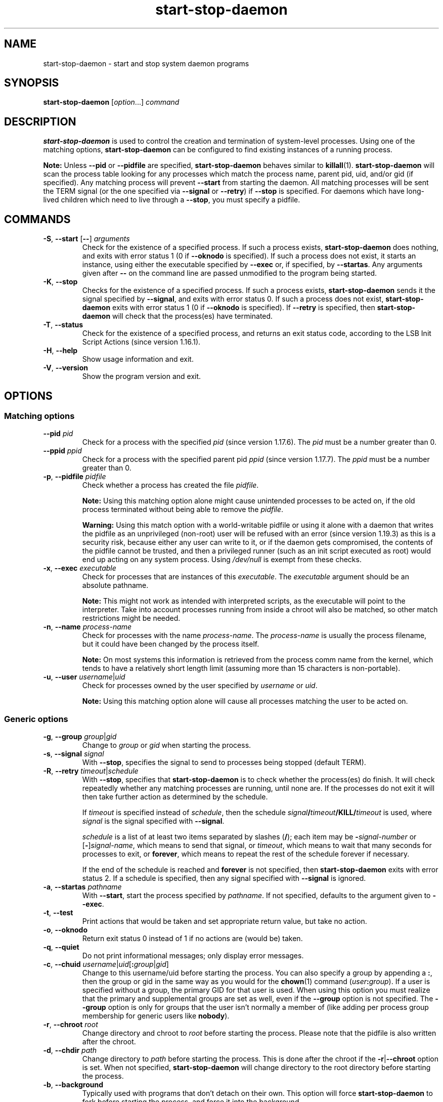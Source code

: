 .\" dpkg manual page - start-stop-daemon(8)
.\"
.\" Copyright © 1999 Klee Dienes <klee@mit.edu>
.\" Copyright © 1999 Ben Collins <bcollins@debian.org>
.\" Copyright © 2000-2001 Wichert Akkerman <wakkerma@debian.org>
.\" Copyright © 2002-2003 Adam Heath <doogie@debian.org>
.\" Copyright © 2004 Scott James Remnant <keybuk@debian.org>
.\" Copyright © 2008-2016, 2018 Guillem Jover <guillem@debian.org>
.\"
.\" This is free software; you can redistribute it and/or modify
.\" it under the terms of the GNU General Public License as published by
.\" the Free Software Foundation; either version 2 of the License, or
.\" (at your option) any later version.
.\"
.\" This is distributed in the hope that it will be useful,
.\" but WITHOUT ANY WARRANTY; without even the implied warranty of
.\" MERCHANTABILITY or FITNESS FOR A PARTICULAR PURPOSE.  See the
.\" GNU General Public License for more details.
.\"
.\" You should have received a copy of the GNU General Public License
.\" along with this program.  If not, see <https://www.gnu.org/licenses/>.
.
.TH start\-stop\-daemon 8 "%RELEASE_DATE%" "%VERSION%" "dpkg suite"
.ad l
.nh
.SH NAME
start\-stop\-daemon \- start and stop system daemon programs
.
.SH SYNOPSIS
.B start\-stop\-daemon
.RI [ option "...] " command
.
.SH DESCRIPTION
.B start\-stop\-daemon
is used to control the creation and termination of system-level processes.
Using one of the matching options, \fBstart\-stop\-daemon\fP
can be configured to find existing instances of a running process.
.PP
\fBNote:\fP Unless
.B \-\-pid
or
.B \-\-pidfile
are specified,
.B start\-stop\-daemon
behaves similar to
.BR killall (1).
.B start\-stop\-daemon
will scan the process table looking for any processes which
match the process name, parent pid, uid, and/or gid (if specified). Any
matching process will prevent
.B \-\-start
from starting the daemon. All matching processes will be sent the TERM
signal (or the one specified via \fB\-\-signal\fP or \fB\-\-retry\fP) if
.B \-\-stop
is specified. For daemons which have long-lived children
which need to live through a
.BR \-\-stop ,
you must specify a pidfile.
.
.SH COMMANDS
.TP
.BR \-S ", " \-\-start " [" \-\- "] \fIarguments\fP"
Check for the existence of a specified process.
If such a process exists,
.B start\-stop\-daemon
does nothing, and exits with error status 1 (0 if
.B \-\-oknodo
is specified).
If such a process does not exist, it starts an
instance, using either the executable specified by
.B \-\-exec
or, if specified, by
.BR \-\-startas .
Any arguments given after
.B \-\-
on the command line are passed unmodified to the program being
started.
.TP
.BR \-K ", " \-\-stop
Checks for the existence of a specified process.
If such a process exists,
.B start\-stop\-daemon
sends it the signal specified by
.BR \-\-signal ,
and exits with error status 0.
If such a process does not exist,
.B start\-stop\-daemon
exits with error status 1
(0 if
.B \-\-oknodo
is specified). If
.B \-\-retry
is specified, then
.B start\-stop\-daemon
will check that the process(es) have terminated.
.TP
.BR \-T ", " \-\-status
Check for the existence of a specified process, and returns an exit status
code, according to the LSB Init Script Actions (since version 1.16.1).
.TP
.BR \-H ", " \-\-help
Show usage information and exit.
.TP
.BR \-V ", " \-\-version
Show the program version and exit.
.
.SH OPTIONS
.SS Matching options
.TP
.BR \-\-pid " \fIpid\fP"
Check for a process with the specified \fIpid\fP (since version 1.17.6).
The \fIpid\fP must be a number greater than 0.
.TP
.BR \-\-ppid " \fIppid\fP"
Check for a process with the specified parent pid \fIppid\fP
(since version 1.17.7).
The \fIppid\fP must be a number greater than 0.
.TP
.BR \-p ", " \-\-pidfile " \fIpidfile\fP"
Check whether a process has created the file \fIpidfile\fP.
.IP
\fBNote:\fP Using this matching option alone might cause unintended processes to
be acted on, if the old process terminated without being able to remove the
\fIpidfile\fP.
.IP
\fBWarning:\fP Using this match option with a world-writable pidfile or using
it alone with a daemon that writes the pidfile as an unprivileged (non-root)
user will be refused with an error (since version 1.19.3) as this is a
security risk, because either any user can write to it, or if the daemon
gets compromised, the contents of the pidfile cannot be trusted, and then
a privileged runner (such as an init script executed as root) would end up
acting on any system process.
Using \fI/dev/null\fP is exempt from these checks.
.TP
.BR \-x ", " \-\-exec " \fIexecutable\fP"
Check for processes that are instances of this \fIexecutable\fP. The
\fIexecutable\fP argument should be an absolute pathname.
.IP
\fBNote:\fP This might
not work as intended with interpreted scripts, as the executable will point
to the interpreter. Take into account processes running from inside a chroot
will also be matched, so other match restrictions might be needed.
.TP
.BR \-n ", " \-\-name " \fIprocess-name\fP"
Check for processes with the name \fIprocess-name\fP. The \fIprocess-name\fP
is usually the process filename, but it could have been changed by the
process itself.
.IP
\fBNote:\fP On most systems this information is retrieved from
the process comm name from the kernel, which tends to have a relatively
short length limit (assuming more than 15 characters is non-portable).
.TP
.BR \-u ", " \-\-user " \fIusername\fP|\fIuid\fP"
Check for processes owned by the user specified by \fIusername\fP or
\fIuid\fP.
.IP
\fBNote:\fP Using this matching option alone will cause all processes
matching the user to be acted on.
.
.SS Generic options
.TP
.BR \-g ", " \-\-group " \fIgroup\fP|\fIgid\fP"
Change to \fIgroup\fP or \fIgid\fP when starting the process.
.TP
.BR \-s ", " \-\-signal " \fIsignal\fP"
With
.BR \-\-stop ,
specifies the signal to send to processes being stopped (default TERM).
.TP
.BR \-R ", " \-\-retry " \fItimeout\fP|\fIschedule\fP"
With
.BR \-\-stop ,
specifies that
.B start\-stop\-daemon
is to check whether the process(es)
do finish. It will check repeatedly whether any matching processes
are running, until none are. If the processes do not exit it will
then take further action as determined by the schedule.

If
.I timeout
is specified instead of
.IR schedule ,
then the schedule
.IB signal / timeout /KILL/ timeout
is used, where
.I signal
is the signal specified with
.BR \-\-signal .

.I schedule
is a list of at least two items separated by slashes
.RB ( / );
each item may be
.BI \- signal-number
or [\fB\-\fP]\fIsignal-name\fP,
which means to send that signal,
or
.IR timeout ,
which means to wait that many seconds for processes to
exit,
or
.BR forever ,
which means to repeat the rest of the schedule forever if
necessary.

If the end of the schedule is reached and
.B forever
is not specified, then
.B start\-stop\-daemon
exits with error status 2.
If a schedule is specified, then any signal specified
with
.B \-\-signal
is ignored.
.TP
.BR \-a ", " \-\-startas " \fIpathname\fP"
With
.BR \-\-start ,
start the process specified by
.IR pathname .
If not specified, defaults to the argument given to
.BR \-\-exec .
.TP
.BR \-t ", " \-\-test
Print actions that would be taken and set appropriate return value,
but take no action.
.TP
.BR \-o ", " \-\-oknodo
Return exit status 0 instead of 1 if no actions are (would be) taken.
.TP
.BR \-q ", " \-\-quiet
Do not print informational messages; only display error messages.
.TP
.BR \-c ", " \-\-chuid " \fIusername\fR|\fIuid\fP[\fB:\fP\fIgroup\fR|\fIgid\fP]"
Change to this username/uid before starting the process. You can also
specify a group by appending a
.BR : ,
then the group or gid in the same way
as you would for the \fBchown\fP(1) command (\fIuser\fP\fB:\fP\fIgroup\fP).
If a user is specified without a group, the primary GID for that user is used.
When using this option
you must realize that the primary and supplemental groups are set as well,
even if the
.B \-\-group
option is not specified. The
.B \-\-group
option is only for
groups that the user isn't normally a member of (like adding per process
group membership for generic users like
.BR nobody ).
.TP
.BR \-r ", " \-\-chroot " \fIroot\fP"
Change directory and chroot to
.I root
before starting the process. Please note that the pidfile is also written
after the chroot.
.TP
.BR \-d ", " \-\-chdir " \fIpath\fP"
Change directory to
.I path
before starting the process. This is done after the chroot if the
\fB\-r\fP|\fB\-\-chroot\fP option is set. When not specified,
.B start\-stop\-daemon
will change directory to the root directory before starting the process.
.TP
.BR \-b ", " \-\-background
Typically used with programs that don't detach on their own. This option
will force
.B start\-stop\-daemon
to fork before starting the process, and force it into the background.
.IP
.B Warning: start\-stop\-daemon
cannot check the exit status if the process fails to execute for
.B any
reason. This is a last resort, and is only meant for programs that either
make no sense forking on their own, or where it's not feasible to add the
code for them to do this themselves.
.TP
.B \-\-notify\-await
Wait for the background process to send a readiness notification before
considering the service started (since version 1.19.3).
This implements parts of the systemd readiness protocol, as specified
in the \fBsd_notify\fP(3) man page.
The following variables are supported:
.RS
.TP
.B READY=1
The program is ready to give service, so we can exit safely.
.TP
.BI EXTEND_TIMEOUT_USEC= number
The program requests to extend the timeout by \fInumber\fP microseconds.
This will reset the current timeout to the specified value.
.TP
.BI ERRNO= number
The program is exiting with an error.
Do the same and print the user-friendly string for the \fBerrno\fP value.
.RE
.
.TP
.BI \-\-notify\-timeout timeout
Set a timeout for the \fB\-\-notify\-await\fP option (since version 1.19.3).
When the timeout is reached, \fBstart\-stop\-daemon\fP will exit with an
error code, and no readiness notification will be awaited.
The default is \fB60\fP seconds.
.TP
.BR \-C ", " \-\-no\-close
Do not close any file descriptor when forcing the daemon into the background
(since version 1.16.5).
Used for debugging purposes to see the process output, or to redirect file
descriptors to log the process output.
Only relevant when using \fB\-\-background\fP.
.TP
.BR \-N ", " \-\-nicelevel " \fIint\fP"
This alters the priority of the process before starting it.
.TP
.BR \-P ", " \-\-procsched " \fIpolicy\fP\fB:\fP\fIpriority\fP"
This alters the process scheduler policy and priority of the process before
starting it (since version 1.15.0).
The priority can be optionally specified by appending a \fB:\fP
followed by the value. The default \fIpriority\fP is 0. The currently
supported policy values are \fBother\fP, \fBfifo\fP and \fBrr\fP.
.TP
.BR \-I ", " \-\-iosched " \fIclass\fP\fB:\fP\fIpriority\fP"
This alters the IO scheduler class and priority of the process before starting
it (since version 1.15.0).
The priority can be optionally specified by appending a \fB:\fP followed
by the value. The default \fIpriority\fP is 4, unless \fIclass\fP is \fBidle\fP,
then \fIpriority\fP will always be 7. The currently supported values for
\fIclass\fP are \fBidle\fP, \fBbest-effort\fP and \fBreal-time\fP.
.TP
.BR \-k ", " \-\-umask " \fImask\fP"
This sets the umask of the process before starting it (since version 1.13.22).
.TP
.BR \-m ", " \-\-make\-pidfile
Used when starting a program that does not create its own pid file. This
option will make
.B start\-stop\-daemon
create the file referenced with
.B \-\-pidfile
and place the pid into it just before executing the process. Note, the
file will only be removed when stopping the program if
\fB\-\-remove\-pidfile\fP is used.
.IP
.B Note:
This feature may not work in all cases. Most notably when the program
being executed forks from its main process. Because of this, it is usually
only useful when combined with the
.B \-\-background
option.
.TP
.B \-\-remove\-pidfile
Used when stopping a program that does not remove its own pid file
(since version 1.17.19).
This option will make
.B start\-stop\-daemon
remove the file referenced with
.B \-\-pidfile
after terminating the process.
.TP
.BR \-v ", " \-\-verbose
Print verbose informational messages.
.
.SH EXIT STATUS
.TP
.B 0
The requested action was performed. If
.B \-\-oknodo
was specified, it's also possible that nothing had to be done.
This can happen when
.B \-\-start
was specified and a matching process was already running, or when
.B \-\-stop
was specified and there were no matching processes.
.TP
.B 1
If
.B \-\-oknodo
was not specified and nothing was done.
.TP
.B 2
If
.B \-\-stop
and
.B \-\-retry
were specified, but the end of the schedule was reached and the processes were
still running.
.TP
.B 3
Any other error.
.PP
When using the \fB\-\-status\fP command, the following status codes are
returned:
.TP
.B 0
Program is running.
.TP
.B 1
Program is not running and the pid file exists.
.TP
.B 3
Program is not running.
.TP
.B 4
Unable to determine program status.
.
.SH EXAMPLE
Start the \fBfood\fP daemon, unless one is already running (a process named
food, running as user food, with pid in food.pid):
.IP
.nf
start\-stop\-daemon \-\-start \-\-oknodo \-\-user food \-\-name food \\
	\-\-pidfile /run/food.pid \-\-startas /usr/sbin/food \\
	\-\-chuid food \-\- \-\-daemon
.fi
.PP
Send \fBSIGTERM\fP to \fBfood\fP and wait up to 5 seconds for it to stop:
.IP
.nf
start\-stop\-daemon \-\-stop \-\-oknodo \-\-user food \-\-name food \\
	\-\-pidfile /run/food.pid \-\-retry 5
.fi
.PP
Demonstration of a custom schedule for stopping \fBfood\fP:
.IP
.nf
start\-stop\-daemon \-\-stop \-\-oknodo \-\-user food \-\-name food \\
	\-\-pidfile /run/food.pid \-\-retry=TERM/30/KILL/5
.fi
